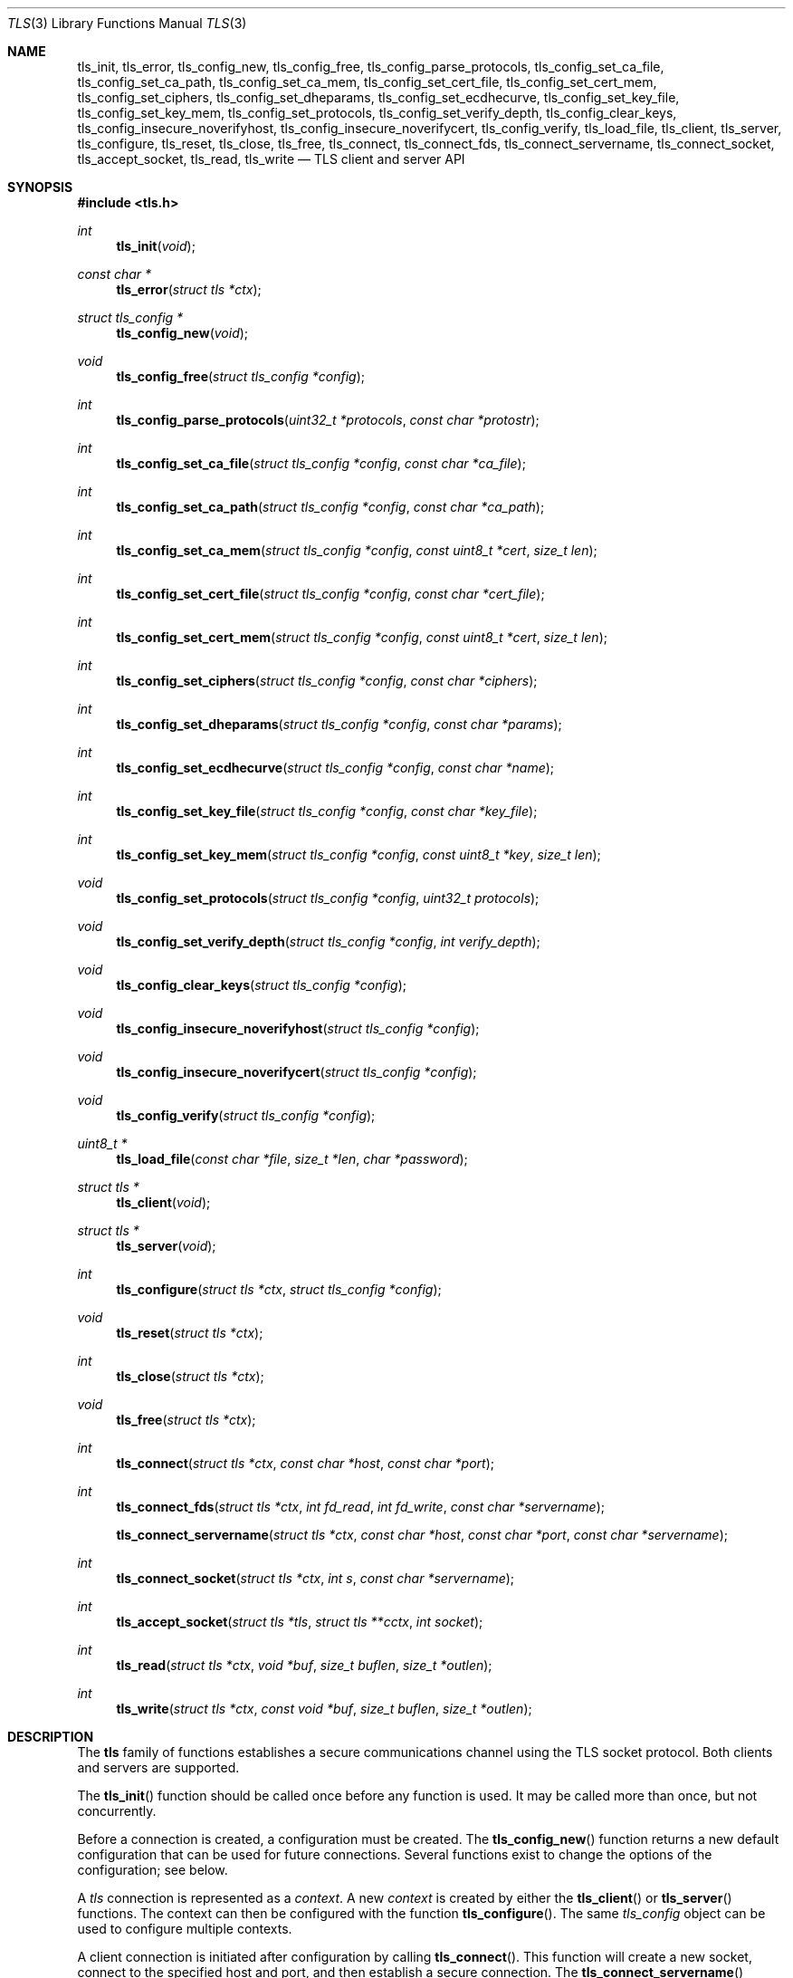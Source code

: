 .\" $OpenBSD: tls_init.3,v 1.17 2015/02/21 21:41:00 tedu Exp $
.\"
.\" Copyright (c) 2014 Ted Unangst <tedu@openbsd.org>
.\"
.\" Permission to use, copy, modify, and distribute this software for any
.\" purpose with or without fee is hereby granted, provided that the above
.\" copyright notice and this permission notice appear in all copies.
.\"
.\" THE SOFTWARE IS PROVIDED "AS IS" AND THE AUTHOR DISCLAIMS ALL WARRANTIES
.\" WITH REGARD TO THIS SOFTWARE INCLUDING ALL IMPLIED WARRANTIES OF
.\" MERCHANTABILITY AND FITNESS. IN NO EVENT SHALL THE AUTHOR BE LIABLE FOR
.\" ANY SPECIAL, DIRECT, INDIRECT, OR CONSEQUENTIAL DAMAGES OR ANY DAMAGES
.\" WHATSOEVER RESULTING FROM LOSS OF USE, DATA OR PROFITS, WHETHER IN AN
.\" ACTION OF CONTRACT, NEGLIGENCE OR OTHER TORTIOUS ACTION, ARISING OUT OF
.\" OR IN CONNECTION WITH THE USE OR PERFORMANCE OF THIS SOFTWARE.
.\"
.Dd $Mdocdate: February 21 2015 $
.Dt TLS 3
.Os
.Sh NAME
.Nm tls_init ,
.Nm tls_error ,
.Nm tls_config_new ,
.Nm tls_config_free ,
.Nm tls_config_parse_protocols ,
.Nm tls_config_set_ca_file ,
.Nm tls_config_set_ca_path ,
.Nm tls_config_set_ca_mem ,
.Nm tls_config_set_cert_file ,
.Nm tls_config_set_cert_mem ,
.Nm tls_config_set_ciphers ,
.Nm tls_config_set_dheparams ,
.Nm tls_config_set_ecdhecurve ,
.Nm tls_config_set_key_file ,
.Nm tls_config_set_key_mem ,
.Nm tls_config_set_protocols ,
.Nm tls_config_set_verify_depth ,
.Nm tls_config_clear_keys ,
.Nm tls_config_insecure_noverifyhost ,
.Nm tls_config_insecure_noverifycert ,
.Nm tls_config_verify ,
.Nm tls_load_file ,
.Nm tls_client ,
.Nm tls_server ,
.Nm tls_configure ,
.Nm tls_reset ,
.Nm tls_close ,
.Nm tls_free ,
.Nm tls_connect ,
.Nm tls_connect_fds ,
.Nm tls_connect_servername ,
.Nm tls_connect_socket ,
.Nm tls_accept_socket ,
.Nm tls_read ,
.Nm tls_write
.Nd TLS client and server API
.Sh SYNOPSIS
.In tls.h
.Ft "int"
.Fn tls_init "void"
.Ft "const char *"
.Fn tls_error "struct tls *ctx"
.Ft "struct tls_config *"
.Fn tls_config_new "void"
.Ft "void"
.Fn tls_config_free "struct tls_config *config"
.Ft "int"
.Fn tls_config_parse_protocols "uint32_t *protocols" "const char *protostr"
.Ft "int"
.Fn tls_config_set_ca_file "struct tls_config *config" "const char *ca_file"
.Ft "int"
.Fn tls_config_set_ca_path "struct tls_config *config" "const char *ca_path"
.Ft "int"
.Fn tls_config_set_ca_mem "struct tls_config *config" "const uint8_t *cert" "size_t len"
.Ft "int"
.Fn tls_config_set_cert_file "struct tls_config *config" "const char *cert_file"
.Ft "int"
.Fn tls_config_set_cert_mem  "struct tls_config *config" "const uint8_t *cert" "size_t len"
.Ft "int"
.Fn tls_config_set_ciphers "struct tls_config *config" "const char *ciphers"
.Ft "int"
.Fn tls_config_set_dheparams "struct tls_config *config" "const char *params"
.Ft "int"
.Fn tls_config_set_ecdhecurve "struct tls_config *config" "const char *name"
.Ft "int"
.Fn tls_config_set_key_file "struct tls_config *config" "const char *key_file"
.Ft "int"
.Fn tls_config_set_key_mem "struct tls_config *config" "const uint8_t *key" "size_t len"
.Ft "void"
.Fn tls_config_set_protocols "struct tls_config *config" "uint32_t protocols"
.Ft "void"
.Fn tls_config_set_verify_depth "struct tls_config *config" "int verify_depth"
.Ft "void"
.Fn tls_config_clear_keys "struct tls_config *config"
.Ft "void"
.Fn tls_config_insecure_noverifyhost "struct tls_config *config"
.Ft "void"
.Fn tls_config_insecure_noverifycert "struct tls_config *config"
.Ft "void"
.Fn tls_config_verify "struct tls_config *config"
.Ft "uint8_t *"
.Fn tls_load_file "const char *file" "size_t *len" "char *password"
.Ft "struct tls *"
.Fn tls_client void
.Ft "struct tls *"
.Fn tls_server void
.Ft "int"
.Fn tls_configure "struct tls *ctx" "struct tls_config *config"
.Ft "void"
.Fn tls_reset "struct tls *ctx"
.Ft "int"
.Fn tls_close "struct tls *ctx"
.Ft "void"
.Fn tls_free "struct tls *ctx"
.Ft "int"
.Fn tls_connect "struct tls *ctx" "const char *host" "const char *port"
.Ft "int"
.Fn tls_connect_fds "struct tls *ctx" "int fd_read" "int fd_write" "const char *servername"
.Fn tls_connect_servername "struct tls *ctx" "const char *host" "const char *port" "const char *servername"
.Ft "int"
.Fn tls_connect_socket "struct tls *ctx" "int s" "const char *servername"
.Ft "int"
.Fn tls_accept_socket "struct tls *tls" "struct tls **cctx" "int socket"
.Ft "int"
.Fn tls_read "struct tls *ctx" "void *buf" "size_t buflen" "size_t *outlen"
.Ft "int"
.Fn tls_write "struct tls *ctx" "const void *buf" "size_t buflen" "size_t *outlen"
.Sh DESCRIPTION
The
.Nm tls
family of functions establishes a secure communications channel
using the TLS socket protocol.
Both clients and servers are supported.
.Pp
The
.Fn tls_init
function should be called once before any function is used.
It may be called more than once, but not concurrently.
.Pp
Before a connection is created, a configuration must be created.
The
.Fn tls_config_new
function returns a new default configuration that can be used for future
connections.
Several functions exist to change the options of the configuration; see below.
.Pp
A
.Em tls
connection is represented as a
.Em context .
A new
.Em context
is created by either the
.Fn tls_client
or
.Fn tls_server
functions.
The context can then be configured with the function
.Fn tls_configure .
The same
.Em tls_config
object can be used to configure multiple contexts.
.Pp
A client connection is initiated after configuration by calling
.Fn tls_connect .
This function will create a new socket, connect to the specified host and
port, and then establish a secure connection.
The
.Fn tls_connect_servername
function has the same behaviour, however the name to use for verification is
explicitly provided, rather than being inferred from the
.Ar host
value.
An already existing socket can be upgraded to a secure connection by calling
.Fn tls_connect_socket .
Alternatively, a secure connection can be established over a pair of existing
file descriptors by calling
.Fn tls_connect_fds .
.Pp
A server can accept a new client connection by calling
.Fn tls_accept_socket
on an already established socket connection.
.Pp
Two functions are provided for input and output,
.Fn tls_read
and
.Fn tls_write .
.Pp
After use, a tls
.Em context
should be closed with
.Fn tls_close ,
and then freed by calling
.Fn tls_free .
When no more contexts are to be created, the
.Em tls_config
object should be freed by calling
.Fn tls_config_free .
.Sh FUNCTIONS
The
.Fn tls_init
function initializes global data structures.
It should be called once before any other functions.
.Pp
The following functions create and free configuration objects.
.Bl -bullet -offset four
.It
.Fn tls_config_new
allocates a new default configuration object.
.It
.Fn tls_config_free
frees a configuration object.
.El
.Pp
The
.Fn tls_config_parse_protocols
function parses a protocol string and returns the corresponding value via the
.Ar protocols
argument.
This value can then be passed to the
.Fn tls_config_set_protocols
function.
The protocol string is a comma or colon separated list of keywords.
Valid keywords are tlsv1.0, tlsv1.1, tlsv1.2, all (all supported protocols),
default (an alias for secure), legacy (an alias for all) and secure (currently
TLSv1.2 only).
If a value has a negative prefix (in the form of a leading exclamation mark)
then it is removed from the list of available protocols, rather than being
added to it.
.Pp
The following functions modify a configuration by setting parameters.
Configuration options may apply to only clients or only servers or both.
.Bl -bullet -offset four
.It
.Fn tls_config_set_ca_file
sets the filename used to load a file
containing the root certificates.
.Em (Client)
.It
.Fn tls_config_set_ca_path
sets the path (directory) which should be searched for root
certificates.
.Em (Client)
.It
.Fn tls_config_set_ca_mem
sets the root certificates directly from memory.
.Em (Client)
.It
.Fn tls_config_set_cert_file
sets file from which the public certificate will be read.
.Em (Client and server)
.It
.Fn tls_config_set_cert_mem
sets the public certificate directly from memory.
.Em (Client and server)
.It
.Fn tls_config_set_ciphers
sets the list of ciphers that may be used.
.Em (Client and server)
.It
.Fn tls_config_set_key_file
sets the file from which the private key will be read.
.Em (Server)
.It
.Fn tls_config_set_key_mem
directly sets the private key from memory.
.Em (Server)
.It
.Fn tls_config_set_protocols
sets which versions of the protocol may be used.
Possible values are the bitwise OR of:
.Pp
.Bl -tag -width "TLS_PROTOCOL_TLSv1_2" -offset indent -compact
.It Dv TLS_PROTOCOL_TLSv1_0
.It Dv TLS_PROTOCOL_TLSv1_1
.It Dv TLS_PROTOCOL_TLSv1_2
.El
.Pp
Additionally, the values
.Dv TLS_PROTOCOL_TLSv1
(TLSv1.0, TLSv1.1 and TLSv1.2),
.Dv TLS_PROTOCOLS_ALL
(all supported protocols) and
.Dv TLS_PROTOCOLS_DEFAULT
(TLSv1.2 only) may be used.
.Em (Client and server)
.It
.Fn tls_config_clear_keys
clears any secret keys from memory.
.Em (Server)
.It
.Fn tls_config_insecure_noverifyhost
disables hostname verification.
Be careful when using this option.
.Em (Client)
.It
.Fn tls_config_insecure_noverifycert
disables certificate verification.
Be extremely careful when using this option.
.Em (Client)
.It
.Fn tls_config_verify
reenables hostname and certificate verification.
.Em (Client)
.It
.Fn tls_load_file
loads a certificate or key from disk into memory to be loaded with
.Fn tls_config_set_ca_mem ,
.Fn tls_config_set_cert_mem
or
.Fn tls_config_set_key_mem .
A private key will be decrypted if the optional
.Ar password
argument is specified.
.Em (Client and server)
.El
.Pp
The following functions create, prepare, and free a connection context.
.Bl -bullet -offset four
.It
.Fn tls_client
creates a new tls context for client connections.
.It
.Fn tls_server
creates a new tls context for server connections.
.It
.Fn tls_configure
readies a tls context for use by applying the configuration
options.
.It
.Fn tls_close
closes a connection after use.
If the connection was established using
.Fn tls_connect_fds ,
only the TLS layer will be closed and it is the caller's responsibility to close
the file descriptors.
.It
.Fn tls_free
frees a tls context after use.
.El
.Pp
The following functions initiate a connection and perform input and output
operations.
.Bl -bullet -offset four
.It
.Fn tls_connect
connects a client context to the server named by
.Fa host .
The
.Fa port
may be numeric or a service name.
If it is NULL then a host of the format "hostname:port" is permitted.
.It
.Fn tls_connect_fds
connects a client context to a pair of existing file descriptors.
.It
.Fn tls_connect_socket
connects a client context to an already established socket connection.
.It
.Fn tls_accept_socket
creates a new context suitable for reading and writing on an already
established socket connection and returns it in
.Fa *cctx .
A configured server context should be passed in
.Fa ctx
and
.Fa *cctx
should be initialized to NULL.
.It
.Fn tls_read
reads
.Fa buflen
bytes of data from the socket into
.Fa buf .
The amount of data read is returned in
.Fa outlen .
.It
.Fn tls_write
writes
.Fa buflen
bytes of data from
.Fa buf
to the socket.
The amount of data written is returned in
.Fa outlen .
.El
.Sh RETURN VALUES
Functions that return
.Vt int
will return 0 on success and -1 on error.
Functions that return a pointer will return NULL on error.
.Pp
The
.Fn tls_read
and
.Fn tls_write
functions and the
.Fn tls_connect
family of functions have two special return values.
.Pp
.Bl -tag -width "TLS_WRITE_AGAIN" -offset indent -compact
.It Dv TLS_READ_AGAIN
A read operation is necessary to continue.
.It Dv TLS_WRITE_AGAIN
A write operation is necessary to continue.
.El
.Pp
The caller should call the appropriate function, or in the case of
.Fn tls_connect ,
repeat the call.
.Sh ERRORS
The
.Fn tls_error
function may be used to retrieve a string containing more information
about the most recent error.
.\" .Sh SEE ALSO
.Sh HISTORY
The
.Nm tls
API first appeared in
.Ox 5.6
as a response to the unnecessary challenges other APIs present in
order to use them safely.

